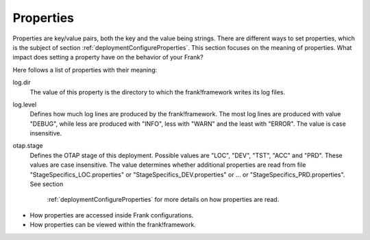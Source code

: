 .. _deploymentProperties:

Properties 
==========

Properties are key/value pairs, both the key and the value being strings. There are
different ways to set properties, which is the subject of section
:ref:`deploymentConfigureProperties`. This section focuses on the meaning of
properties. What impact does setting a property have on the behavior of
your Frank?

Here follows a list of properties with their meaning:

log.dir
  The value of this property is the directory to which the frank!framework
  writes its log files.

log.level
  Defines how much log lines are produced by the frank!framework. The most
  log lines are produced with value "DEBUG", while less
  are produced with "INFO", less with "WARN" and the least
  with "ERROR". The value is case insensitive.

otap.stage
  Defines the OTAP stage of this deployment. Possible values are "LOC",
  "DEV", "TST", "ACC" and "PRD". These values are case insensitive. The
  value determines whether additional properties are read from file
  "StageSpecifics_LOC.properties" or "StageSpecifics_DEV.properties" or
  ... or "StageSpecifics_PRD.properties". See section
   :ref:`deploymentConfigureProperties` for more details on how properties
   are read.


* How properties are accessed inside Frank configurations.
* How properties can be viewed within the frank!framework.
